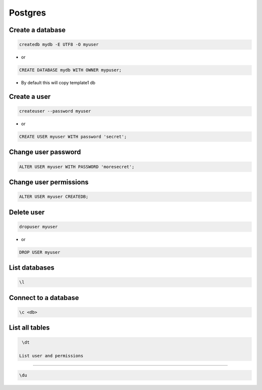 ########
Postgres
########

Create a database 
==================

.. code-block:: bash

  createdb mydb -E UTF8 -O myuser

* or

.. code-block:: bash

  CREATE DATABASE mydb WITH OWNER mypuser;

* By default this will copy template1 db


Create a user 
==============

.. code-block:: bash

  createuser --password myuser

* or

.. code-block:: bash

  CREATE USER myuser WITH password 'secret';


Change user password 
=====================

.. code-block:: bash

  ALTER USER myuser WITH PASSWORD 'moresecret';

Change user permissions 
========================

.. code-block:: bash

  ALTER USER myuser CREATEDB;

Delete user 
============

.. code-block:: bash

  dropuser myuser


* or

.. code-block:: bash

  DROP USER myuser

List databases 
===============

.. code-block:: bash

  \l

Connect to a database 
======================

.. code-block:: bash

  \c <db>

List all tables 
================

.. code-block:: bash

  \dt

 List user and permissions 
===========================

.. code-block:: bash

  \du
